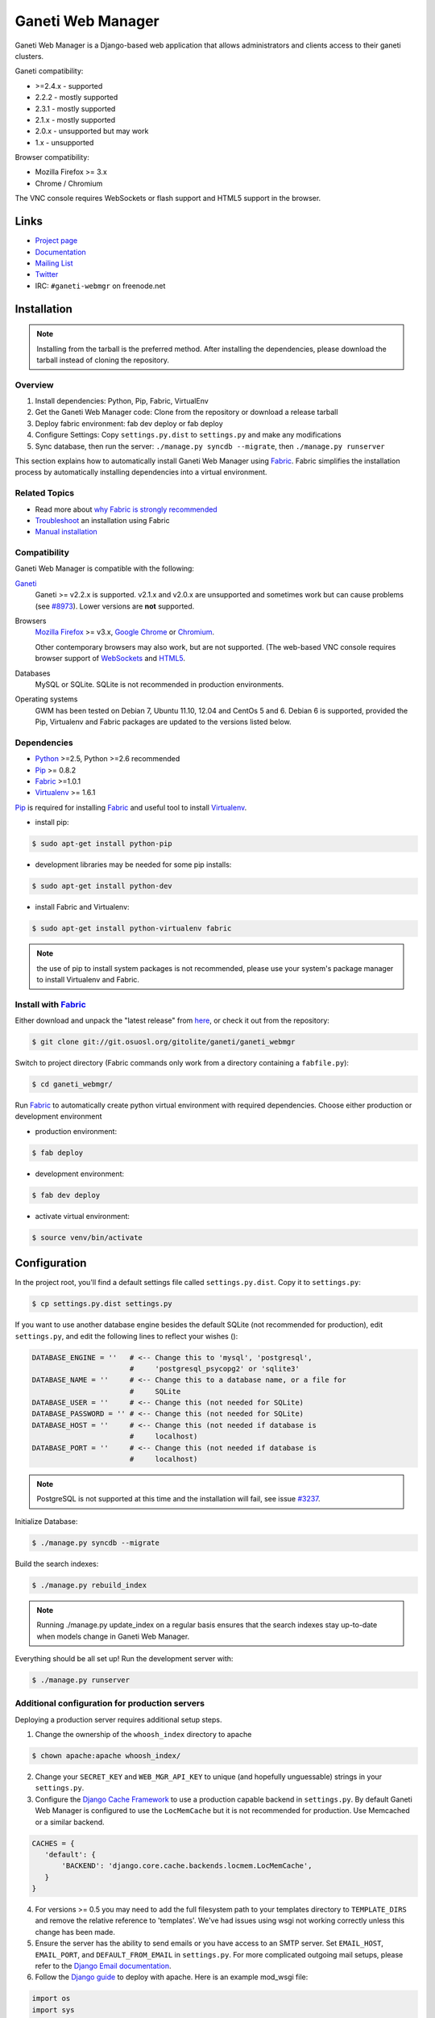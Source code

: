 ==================
Ganeti Web Manager
==================

Ganeti Web Manager is a Django-based web application that allows administrators
and clients access to their ganeti clusters.

Ganeti compatibility:

* >=2.4.x - supported
* 2.2.2 - mostly supported
* 2.3.1 - mostly supported
* 2.1.x - mostly supported
* 2.0.x - unsupported but may work
* 1.x   - unsupported

Browser compatibility:

* Mozilla Firefox >= 3.x
* Chrome / Chromium

The VNC console requires WebSockets or flash support and HTML5 support in the
browser.

Links
=====

* `Project page <http://code.osuosl.org/projects/ganeti-webmgr>`_
* `Documentation <https://gwm.readthedocs.org/en/latest/>`_
* `Mailing List <http://groups.google.com/group/ganeti-webmgr>`_
* `Twitter <http://twitter.com/ganetiwebmgr>`_
* IRC: ``#ganeti-webmgr`` on freenode.net


Installation
============

.. NOTE::
    Installing from the tarball is the preferred method. After installing
    the dependencies, please download the tarball instead of cloning the
    repository.

Overview
--------

#) Install dependencies: Python, Pip, Fabric, VirtualEnv

#) Get the Ganeti Web Manager code: Clone from the repository or download
   a release tarball

#) Deploy fabric environment: fab dev deploy or fab deploy

#) Configure Settings: Copy ``settings.py.dist`` to ``settings.py`` and make
   any modifications

#) Sync database, then run the server: ``./manage.py syncdb --migrate``, then
   ``./manage.py runserver``

This section explains how to automatically install Ganeti Web Manager using
`Fabric`_.  Fabric simplifies the installation process by automatically
installing dependencies into a virtual environment.

.. _Fabric: http://docs.fabfile.org/en/1.0.1/index.html

Related Topics
--------------

* Read more about `why Fabric is strongly recommended <https://code.osuosl.org/projects/ganeti-webmgr/wiki/Fabric_is_strongly_recommended>`_

* `Troubleshoot <https://code.osuosl.org/projects/ganeti-webmgr/wiki/Fabric-troubleshooting>`_ an installation using Fabric

* `Manual installation <https://code.osuosl.org/projects/ganeti-webmgr/wiki/Manual-installation>`_

Compatibility
-------------

Ganeti Web Manager is compatible with the following:

`Ganeti`_
  Ganeti >= v2.2.x is supported. v2.1.x and v2.0.x are unsupported and
  sometimes work but can cause problems (see `#8973`_). Lower versions are
  **not** supported.

Browsers
  `Mozilla Firefox`_ >= v3.x, `Google Chrome`_ or `Chromium`_.

  Other contemporary browsers may also work, but are not supported. (The
  web-based VNC console requires browser support of `WebSockets`_ and `HTML5`_.

Databases
  MySQL or SQLite. SQLite is not recommended in production environments.

Operating systems
  GWM has been tested on Debian 7, Ubuntu 11.10, 12.04 and CentOs 5 and 6.
  Debian 6 is supported, provided the Pip, Virtualenv and Fabric packages are
  updated to the versions listed below.

.. _#8973: https://code.osuosl.org/issues/8973
.. _Ganeti: http://code.google.com/p/ganeti/
.. _Mozilla Firefox: http://mozilla.com/firefox
.. _Google Chrome: http://www.google.com/chrome/
.. _Chromium: http://code.google.com/chromium/
.. _WebSockets: http://en.wikipedia.org/wiki/WebSockets
.. _HTML5: http://en.wikipedia.org/wiki/Html5

Dependencies
------------

* `Python`_ >=2.5, Python >=2.6 recommended

* `Pip`_ >= 0.8.2

* `Fabric`_ >=1.0.1

* `Virtualenv`_ >= 1.6.1

.. _Python: http://python.org/
.. _Pip: http://www.pip-installer.org/en/latest/index.html
.. _Fabric: http://docs.fabfile.org/en/1.0.1/index.html
.. _Virtualenv: http://pypi.python.org/pypi/virtualenv

`Pip`_ is required for installing `Fabric`_ and useful tool to install
`Virtualenv`_.

* install pip:

.. sourcecode:: bash

    $ sudo apt-get install python-pip

* development libraries may be needed for some pip installs:

.. sourcecode:: bash

    $ sudo apt-get install python-dev

* install Fabric and Virtualenv:

.. sourcecode:: bash

    $ sudo apt-get install python-virtualenv fabric

.. NOTE::
    the use of pip to install system packages is not recommended, please use
    your system's package manager to install Virtualenv and Fabric.

Install with `Fabric`_
----------------------

Either download and unpack the "latest release" from
`here <http://code.osuosl.org/projects/ganeti-webmgr/files>`_, or check it out
from the repository:

.. sourcecode:: bash

    $ git clone git://git.osuosl.org/gitolite/ganeti/ganeti_webmgr

Switch to project directory (Fabric commands only work from a directory
containing a ``fabfile.py``):

.. sourcecode:: bash

    $ cd ganeti_webmgr/

Run `Fabric`_ to automatically create python virtual environment with required
dependencies.  Choose either production or development environment

* production environment:

.. sourcecode:: bash

    $ fab deploy

* development environment:

.. sourcecode:: bash

    $ fab dev deploy

* activate virtual environment:

.. sourcecode:: bash

    $ source venv/bin/activate


Configuration
=============

In the project root, you'll find a default settings file called
``settings.py.dist``.  Copy it to ``settings.py``:

.. sourcecode:: bash

    $ cp settings.py.dist settings.py

If you want to use another database engine besides the default SQLite (not
recommended for production), edit ``settings.py``, and edit the following
lines to reflect your wishes ():

.. sourcecode:: python

    DATABASE_ENGINE = ''   # <-- Change this to 'mysql', 'postgresql',
                           #     'postgresql_psycopg2' or 'sqlite3'
    DATABASE_NAME = ''     # <-- Change this to a database name, or a file for
                           #     SQLite
    DATABASE_USER = ''     # <-- Change this (not needed for SQLite)
    DATABASE_PASSWORD = '' # <-- Change this (not needed for SQLite)
    DATABASE_HOST = ''     # <-- Change this (not needed if database is
                           #     localhost)
    DATABASE_PORT = ''     # <-- Change this (not needed if database is
                           #     localhost)

.. NOTE::
    PostgreSQL is not supported at this time and the installation will fail,
    see issue `#3237`_.

.. _#3237: https://code.osuosl.org/issues/3237

Initialize Database:

.. sourcecode:: bash

    $ ./manage.py syncdb --migrate

Build the search indexes:

.. sourcecode:: bash

    $ ./manage.py rebuild_index

.. NOTE::
    Running ./manage.py update_index on a regular basis ensures that the
    search indexes stay up-to-date when models change in Ganeti Web Manager.

Everything should be all set up! Run the development server with:

.. sourcecode:: bash

    $ ./manage.py runserver

Additional configuration for production servers
-----------------------------------------------

Deploying a production server requires additional setup steps.

1. Change the ownership of the ``whoosh_index`` directory to apache

.. sourcecode:: bash

    $ chown apache:apache whoosh_index/

2. Change your ``SECRET_KEY`` and ``WEB_MGR_API_KEY`` to unique (and hopefully
   unguessable) strings in your ``settings.py``.

3. Configure the `Django Cache Framework`_ to use a production capable backend
   in ``settings.py``.  By default Ganeti Web Manager is configured to use the
   ``LocMemCache`` but it is not recommended for production.  Use Memcached or
   a similar backend.

.. sourcecode:: python

    CACHES = {
       'default': {
           'BACKEND': 'django.core.cache.backends.locmem.LocMemCache',
       }
    }

4. For versions >= 0.5 you may need to add the full filesystem path to your
   templates directory to ``TEMPLATE_DIRS`` and remove the relative reference
   to 'templates'. We've had issues using wsgi not working correctly unless
   this change has been made.

5. Ensure the server has the ability to send emails or you have access to an
   SMTP server. Set ``EMAIL_HOST``, ``EMAIL_PORT``, and ``DEFAULT_FROM_EMAIL``
   in ``settings.py``. For more complicated outgoing mail setups, please refer to the `Django Email documentation`_.

6. Follow the `Django guide <http://docs.djangoproject.com/en/dev/howto/deployment/modwsgi/>`_ to deploy with apache.
   Here is an example mod_wsgi file:

.. sourcecode:: python

    import os
    import sys

    path = '/var/lib/django/ganeti_webmgr'

    # activate virtualenv
    activate_this = '%s/venv/bin/activate_this.py' % path
    execfile(activate_this, dict(__file__=activate_this))

    # add project to path
    if path not in sys.path:
        sys.path.append(path)

    # configure django environment
    os.environ['DJANGO_SETTINGS_MODULE'] = 'settings'

    import django.core.handlers.wsgi
    application = django.core.handlers.wsgi.WSGIHandler()

7. Set ``VNC_PROXY`` to the hostname of your VNC AuthProxy server in
   ``settings.py``.  The VNC AuthProxy does not need to run on the same server as Ganeti Web Manager.

.. sourcecode:: python

    VNC_PROXY = 'my.server.org:8888'

Also see the `Install documentation <https://gwm.readthedocs.org/en/latest/deployment.html>`_.

.. _Django Cache Framework: http://docs.djangoproject.com/en/dev/topics/cache/
.. _Django Email documentation: http://docs.djangoproject.com/en/1.2/topics/email/


Ganeti RAPI users and passwords
===============================

Before you can start using Ganeti Web Manager, you will need to create a user
and password on the Ganeti cluster.

Here is an example with user "jack" and password "abc123":

.. sourcecode:: bash

    $ echo -n 'jack:Ganeti Remote API:abc123' | openssl md5

Add the hash to the RAPI users file and restart ganeti-rapi. Depending on the
version of Ganeti you are running, you will need to either use
``/var/lib/ganeti/rapi_users`` (Ganeti <=2.3.x ) or
``/var/lib/ganeti/rapi/users`` (Ganeti >=2.4.x ).

An example hash entry might look like the following:

.. sourcecode:: bash

    # Hashed password for jack
    jack {HA1}54c12257ee9be413f2f3182435514aae write

Also see `managing clusters documentation page <http://code.osuosl.org/projects/ganeti-webmgr/wiki/Managing_Clusters#Ganeti-RAPI-users-and-passwords>`_.


Importing a Cluster
===================

#) Use the admin user created during syncdb to log in.

#) Import a cluster:  Clusters -> Add Cluster

#) Fill out properties and click save

When the cluster is created it will automatically synchronize the list of
Virtual Machines with information from the Ganeti cluster.

Also see `importing cluster documentation page <http://code.osuosl.org/projects/ganeti-webmgr/wiki/Importing_a_Cluster>`_.


Users, Groups and Permissions
=============================

Permissions may be granted to both clusters and virtual machines. The
permissions system is intended to allow users to manage themselves. Any object
that can have its permissions edited will have a Users tab.


Adding users to objects:

#) Navigate to Group, Cluster, or Virtual Machine detail page

#) Click Add New User

#) Select user or group

#) Select permissions

#) Save


Updating permissions:

#) Navigate to Group, Cluster, or Virtual Machine detail page

#) Click Users tab

#) Click permissions column

#) Select permissions and save


Deleting permissions:

#) Navigate to Group, Cluster, or Virtual Machine detail page

#) Click Users tab

#) Click the delete icon

Deleting a user will remove all permissions, and other properties associated
with the user such as cluster quotas.

Users may belong to any number of user groups.  User groups can be assigned
permissions and quotas just like users.  Users inherit permissions from groups
and may act on their behalf to create virtual machines.

Also see `permissions documentation page <http://code.osuosl.org/projects/ganeti-webmgr/wiki/Permissions>`_.


Assigning Quotas
================

Quotas restrict the usage of cluster resources by users and groups. Default
quotas can be set by editing clusters, if no quota is set unlimited access is
allowed. This will affect all users and groups.


The default quota can be overridden on the cluster users page:

#) Clusters -> Cluster -> Users

#) Click on the quota

#) Edit values


Leaving a value empty specifies unlimited access for that resource.

Also see `quotas documentation page <http://code.osuosl.org/projects/ganeti-webmgr/wiki/Permissions#Quotas>`_.


Orphaned Virtual Machines
=========================

You can find Virtual Machines with no permissions via Admin -> Orphaned VMs.
This will force a synchronization of all clusters and display Virtual Machines
that do not have any permissions assigned.

You only need to grant permissions directly on virtual machines if you are
granting access to non-admin users.

Also see `the documentation page about orphaned virtual machines <http://code.osuosl.org/projects/ganeti-webmgr/wiki/Managing_Clusters#Orphaned-Virtual-Machines>`_.


Cache System
============

Ganeti Web Manager uses a cache system that stores information about Ganeti
clusters in the database. This allows the following:

.. sourcecode:: bash

      ---  Ganeti  ---
     /                \
    /                  \
 Cluster ->       <-   Bulk
  Model  <- cache <-  Updater

* Permissions are stored in the database and are associated to the cached
  objects

* The cached data can be searched and or filtered

* Limits the amount of traffic between the web server and Ganeti cluster.

The cache system is transparent and will load cached data automatically when
the object is initialized.

Also see `cache system documentation page <http://code.osuosl.org/projects/ganeti-webmgr/wiki/Cache_System>`_.


VNC
===

Ganeti Web Manager provides an in browser console using `noVNC`_, an HTML5
client.  noVNC requires WebSockets to function.  Support for older browsers is
provided through a flash applet that is used transparently in the absence of
WebSockets.

.. _noVNC: https://github.com/kanaka/noVNC

Also see `the VNC documentation page <http://code.osuosl.org/projects/ganeti-webmgr/wiki/VNC>`_.


VNC AuthProxy
=============

`VNC Auth proxy`_ is required for the console tab to function. VNC servers do
not speak websockets and our proxy allows your ganeti cluster to sit behind a
firewall, VPN, or NAT.

Enabling in ``settings.py``
---------------------------

Set the host and port that the proxy will be running at with the ``VNC_PROXY``
setting.  For development this is typically ``"localhost:8888"`` but for
production you would use the name of the server its running on.  See the
instructions in ``settings.py`` for more details.

Starting the Daemon
-------------------

Twisted VNC Authproxy is started with twistd, the twisted daemon.  Eventually
we will include ``init.d`` scripts for better managing the daemon.  You may
want to open port 8888 in your firewall for production systems.

.. sourcecode:: bash

    $ twistd --pidfile=/tmp/proxy.pid -n vncap

Starting Flash Policy Server
----------------------------

Browsers that do not support WebSockets natively are supported through the use
of a flash applet.  Flash applets that make use of sockets must retrieve
a policy file from the server they are connecting to.  Twisted VNCAuthProxy
includes a policy server.  It must be run separately since it requires a root
port.  You may want to open port 843 in your firewall for production systems.

Start the policy server with twistd:

.. sourcecode:: bash

    $ sudo twistd --pidfile=/tmp/policy.pid -n flashpolicy


Possible issues
---------------

You may encounter an issue where twisted fails to start and gives you an error.
This is usually caused by the environment variable ``PYTHONPATH`` not being
exported correctly if you sudo up to root.  To fix it type:

.. sourcecode:: bash

    $ export PYTHONPATH="."

Try executing Twisted again and it should work.

.. _VNC Auth Proxy: http://code.osuosl.org/projects/twisted-vncauthproxy

Also see `the VNC AuthProxy documentation page <http://code.osuosl.org/projects/ganeti-webmgr/wiki/VNC#VNC-Authproxy>`_.


SSH Keys
========

Ganeti Web Manager allows users to store SSH Keys.  Each virtual machine has a
view that will return SSH keys for users with access.  This can be used as a
Ganeti post-install hook to deploy user's keys on the VMs.

To allow VMs to copy keys, copy ``util/hooks/sshkeys.sh`` to the instance
definition hooks directory on every node in the cluster and make the file
executable.  Next, add the required variables to the variant config file
or main instance definition config file.  The config file can be found in
``util/hooks/sshkeys.conf`` and includes documentation for each variable.

Also see `the SSH Keys documentation page <http://code.osuosl.org/projects/ganeti-webmgr/wiki/PermissionsSSHKeys>`_.
